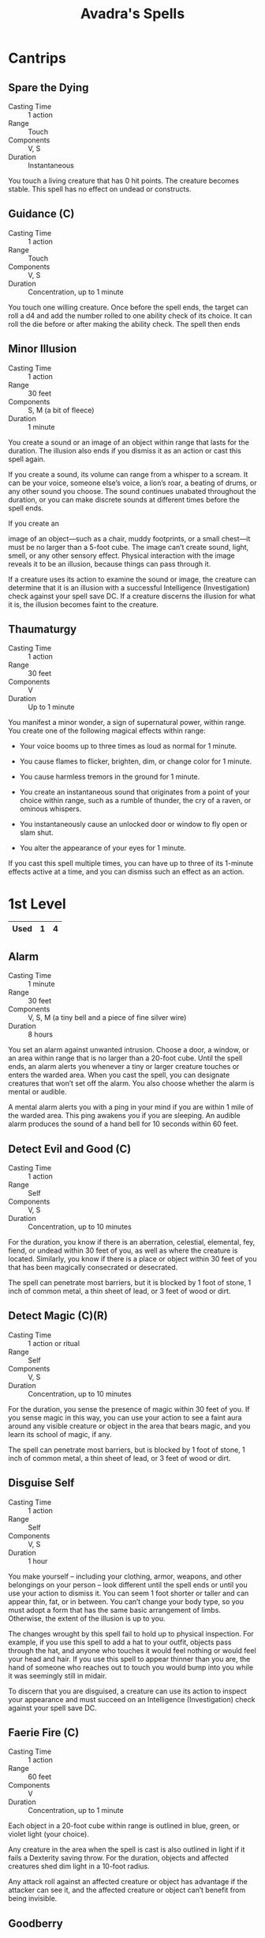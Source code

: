 #+LATEX_CLASS: dnd
#+STARTUP: content showstars indent
#+OPTIONS: tags:nil
#+TITLE: Avadra's Spells
#+FILETAGS: avadra gahdouh spells

* Cantrips                                                          :cantrip:
** Spare the Dying                                    :artificer:cleric:phb:

- Casting Time :: 1 action
- Range :: Touch
- Components :: V, S
- Duration :: Instantaneous

You touch a living creature that has 0 hit points. The creature becomes stable.
This spell has no effect on undead or constructs.   

** Guidance (C)                                 :artificer:cleric:druid:phb:
- Casting Time :: 1 action
- Range :: Touch
- Components :: V, S
- Duration :: Concentration, up to 1 minute

You touch one willing creature. Once before the spell ends, the target can roll
a d4 and add the number rolled to one ability check of its choice. It can roll
the die before or after making the ability check. The spell then ends

** Minor Illusion                         :bard:sorcerer:warlock:wizard:phb:

- Casting Time :: 1 action
- Range :: 30 feet
- Components :: S, M (a bit of fleece)
- Duration :: 1 minute

You create a sound or an image of an object within range that lasts for the
duration. The illusion also ends if you dismiss it as an action or cast this
spell again.

If you create a sound, its volume can range from a whisper to a scream. It can
be your voice, someone else’s voice, a lion’s roar, a beating of drums, or any
other sound you choose. The sound continues unabated throughout the duration, or
you can make discrete sounds at different times before the spell ends.

If you create an

image of an object—such as a chair, muddy footprints, or a
small chest—it must be no larger than a 5-foot cube. The image can’t create
sound, light, smell, or any other sensory effect. Physical interaction with the
image reveals it to be an illusion, because things can pass through it.

If a creature uses its action to examine the sound or image, the creature can
determine that it is an illusion with a successful Intelligence (Investigation)
check against your spell save DC. If a creature discerns the illusion for what
it is, the illusion becomes faint to the creature.

** Thaumaturgy                                                  :cleric:phb:
- Casting Time :: 1 action
- Range :: 30 feet
- Components :: V
- Duration :: Up to 1 minute

You manifest a minor wonder, a sign of supernatural power, within range. You
create one of the following magical effects within range:

- Your voice booms up to three times as loud as normal for 1 minute.

- You cause flames to flicker, brighten, dim, or change color for 1 minute.

- You cause harmless tremors in the ground for 1 minute.

- You create an instantaneous sound that originates from a point of your choice
  within range, such as a rumble of thunder, the cry of a raven, or ominous
  whispers.

- You instantaneously cause an unlocked door or window to fly open or slam shut.

- You alter the appearance of your eyes for 1 minute.

If you cast this spell multiple times, you can have up to three of its 1-minute
effects active at a time, and you can dismiss such an effect as an action.

* 1st Level                                                           :lvl_1:

|------+---+---|
| Used | 1 | 4 |
|------+---+---|

** Alarm                                       :artificer:ranger:wizard:phb:
- Casting Time :: 1 minute
- Range :: 30 feet
- Components :: V, S, M (a tiny bell and a piece of fine silver wire)
- Duration :: 8 hours

You set an alarm against unwanted intrusion. Choose a door, a window, or an area
within range that is no larger than a 20-foot cube. Until the spell ends, an
alarm alerts you whenever a tiny or larger creature touches or enters the warded
area. When you cast the spell, you can designate creatures that won’t set off
the alarm. You also choose whether the alarm is mental or audible.

A mental alarm alerts you with a ping in your mind if you are within 1 mile of
the warded area. This ping awakens you if you are sleeping. An audible alarm
produces the sound of a hand bell for 10 seconds within 60 feet.

** Detect Evil and Good (C)                             :cleric:paladin:phb:

- Casting Time :: 1 action
- Range :: Self
- Components :: V, S
- Duration :: Concentration, up to 10 minutes

For the duration, you know if there is an aberration, celestial, elemental, fey,
fiend, or undead within 30 feet of you, as well as where the creature is
located. Similarly, you know if there is a place or object within 30 feet of you
that has been magically consecrated or desecrated.

The spell can penetrate most barriers, but it is blocked by 1 foot of stone, 1
inch of common metal, a thin sheet of lead, or 3 feet of wood or dirt.

** Detect Magic (C)(R) :artificer:bard:cleric:druid:paladin:ranger:sorcerer:wizard:phb:
- Casting Time :: 1 action or ritual
- Range :: Self
- Components :: V, S
- Duration :: Concentration, up to 10 minutes

For the duration, you sense the presence of magic within 30 feet of you. If you
sense magic in this way, you can use your action to see a faint aura around any
visible creature or object in the area that bears magic, and you learn its
school of magic, if any.

The spell can penetrate most barriers, but is blocked by 1 foot of stone, 1 inch
of common metal, a thin sheet of lead, or 3 feet of wood or dirt.

** Disguise Self                        :artificer:bard:sorcerer:wizard:phb:
- Casting Time :: 1 action
- Range :: Self
- Components :: V, S
- Duration :: 1 hour
  
You make yourself – including your clothing, armor, weapons, and other
belongings on your person – look different until the spell ends or until you use
your action to dismiss it. You can seem 1 foot shorter or taller and can appear
thin, fat, or in between. You can’t change your body type, so you must adopt a
form that has the same basic arrangement of limbs. Otherwise, the extent of the
illusion is up to you.

The changes wrought by this spell fail to hold up to physical inspection. For
example, if you use this spell to add a hat to your outfit, objects pass through
the hat, and anyone who touches it would feel nothing or would feel your head
and hair. If you use this spell to appear thinner than you are, the hand of
someone who reaches out to touch you would bump into you while it was seemingly
still in midair.

To discern that you are disguised, a creature can use its action to inspect your
appearance and must succeed on an Intelligence (Investigation) check against
your spell save DC.

** Faerie Fire (C)                                :artificer:bard:druid:phb:
- Casting Time :: 1 action
- Range :: 60 feet
- Components :: V
- Duration :: Concentration, up to 1 minute

Each object in a 20-foot cube within range is outlined in blue, green, or violet
light (your choice).

Any creature in the area when the spell is cast is also outlined in light if it
fails a Dexterity saving throw. For the duration, objects and affected creatures
shed dim light in a 10-foot radius.

Any attack roll against an affected creature or object has advantage if the
attacker can see it, and the affected creature or object can’t benefit from
being invisible.

** Goodberry                                              :druid:ranger:phb:
- Casting Time :: 1 action
- Range :: Touch
- Components :: V, S, M (a sprig of mistletoe)
- Duration :: Instantaneous

Up to ten berries appear in your hand and are infused with magic for the
duration. A creature can use its action to eat one berry. Eating a berry
restores 1 hit point, and the berry provides enough nourishment to sustain a
creature for one day.

The berries lose their potency if they have not been consumed within 24 hours of
the casting of this spell.

** Healing Word                                      :bard:cleric:druid:phb:
- Casting Time :: 1 bonus action
- Range :: 60 feet
- Components :: V
- Duration :: Instantaneous

A creature of your choice that you can see within range regains hit points equal
to 1d4 + your spellcasting ability modifier. This spell has no effect on undead
or constructs.

- At Higher Levels :: 
  When you cast this spell using a spell slot of 2nd level or higher, the healing
  increases by 1d4 for each slot level above 1st.

** Hunter's Mark (C)                                            :ranger:phb:
- Casting Time :: 1 bonus action
- Range :: 90 feet
- Components :: V
- Duration :: Concentration, up to 1 hour

You choose a creature you can see within range and mystically mark it as your
quarry. Until the spell ends, you deal an extra 1d6 damage to the target
whenever you hit it with a weapon attack, and you have advantage on any Wisdom
(Perception) or Wisdom (Survival) check you make to find it.

If the target drops to 0 hit points before this spell ends, you can use a bonus
action on a subsequent turn of yours to mark a new creature.

- At Higher Levels ::
  When you cast this spell using a spell slot of 3rd or 4th level, you can
  maintain your concentration on the spell for up to 8 hours. When you use a
  spell slot of 5th level or higher, you can maintain your concentration on the
  spell for up to 24 hours.

** Shield of Faith (C)                                  :cleric:paladin:phb:
- Casting Time :: 1 bonus action
- Range :: 60 feet
- Components :: V, S, M (a small parchment with a bit of holy text written on it)
- Duration :: Concentration, up to 10 minutes

A shimmering field appears and surrounds a creature of your choice within range,
granting it a +2 bonus to AC for the duration.

** Sleep                                          :bard:sorcerer:wizard:phb:
- Casting Time :: 1 action
- Range :: 90 feet
- Components :: V, S, M (a pinch of fine sand, rose petals, or a cricket)
- Duration :: 1 minute

This spell sends creatures into a magical slumber. Roll 5d8, the total is how
many hit points of creatures this spell can affect. Creatures within 20 feet of
a point you choose within range are affected in ascending order of their current
hit points (ignoring unconscious creatures).

Starting with the creature that has the lowest current hit points, each creature
affected by this spell falls unconscious until the spell ends, the sleeper takes
damage, or someone uses an action to shake or slap the sleeper awake. Subtract
each creature’s hit points from the total before moving on to the creature with
the next lowest hit points. A creature’s hit points must be equal to or less
than the remaining total for that creature to be affected. Undead and creatures
immune to being charmed aren’t affected by this spell.

- At Higher Levels ::
  When you cast this spell using a spell slot of 2nd level or higher, roll an
  additional 2d8 for each slot level above 1st.

* 2nd Level                                                           :lvl_2:

|------+---+---|
| Used | 0 | 2 |
|------+---+---|

** Darkness (C)                               :sorcerer:warlock:warlock:phb:
- Reason :: Shadow Arts (Monk) - 2 Ki Points
- Casting Time :: 1 action
- Range :: 60 feet
- Components :: V, M (bat fur and a drop of pitch or piece of coal)
- Duration :: Concentration, up to 10 minutes

Magical darkness spreads from a point you choose within range to fill a 15-foot
radius sphere for the duration. The darkness spreads around corners. A creature
with darkvision can’t see through this darkness, and nonmagical light can’t
illuminate it.

If the point you choose is on an object you are holding or one that isn’t being
worn or carried, the darkness emanates from the object and moves with it.
Completely covering the source of the darkness with an opaque object, such as a
bowl or a helm, blocks the darkness.

If any of this spell’s area overlaps with an area of light created by a spell of
2nd level or lower, the spell that created the light is dispelled.

** Darkvision                   :artificer:druid:ranger:sorcerer:wizard:phb:
- Reason :: Shadow Arts (Monk) - 2 Ki Points
- Casting Time :: 1 action
- Range :: Touch
- Components :: V, S, M (either a pinch of dried carrot or an agate)
- Duration :: 8 hours

You touch a willing creature to grant it the ability to see in the dark.
For the duration, that creature has darkvision out to a range of 60
feet.

** Pass without Trace (C)                                 :druid:ranger:phb:
- Reason :: Shadow Arts (Monk) - 2 Ki Points
- Casting Time :: 1 action
- Range :: Self
- Components :: V, S, M (ashes from a burned leaf of mistletoe and a sprig of spruce)
- Duration :: Concentration, up to 1 hour

A veil of shadows and silence radiates from you, masking you and your companions
from detection. For the duration, each creature you choose within 30 feet of you
(including you) has a +10 bonus to Dexterity (Stealth) checks and can’t be
tracked except by magical means. A creature that receives this bonus leaves
behind no tracks or other traces of its passage.

** Silence (C)                                      :bard:cleric:ranger:phb:
- Reason :: Shadow Arts (Monk) - 2 Ki Points
- Casting Time :: 1 action
- Range :: 120 feet
- Components :: V, S
- Duration :: Concentration, up to 10 minutes
  
For the duration, no sound can be created within or pass through a 20ft radius
sphere centered on a point you choose within range. Any creature or object
entirely inside the sphere is immune to thunder damage, and creatures are
deafened while entirely inside it. Casting a spell that includes a verbal
component is impossible there.

